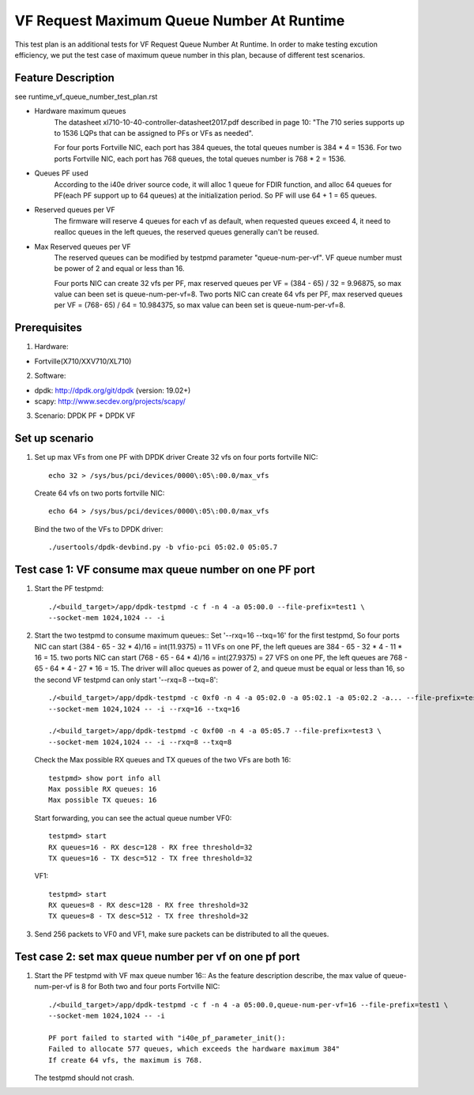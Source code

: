 .. Copyright (c) <2019>, Intel Corporation
         All rights reserved.

   Redistribution and use in source and binary forms, with or without
   modification, are permitted provided that the following conditions
   are met:

   - Redistributions of source code must retain the above copyright
     notice, this list of conditions and the following disclaimer.

   - Redistributions in binary form must reproduce the above copyright
     notice, this list of conditions and the following disclaimer in
     the documentation and/or other materials provided with the
     distribution.

   - Neither the name of Intel Corporation nor the names of its
     contributors may be used to endorse or promote products derived
     from this software without specific prior written permission.

   THIS SOFTWARE IS PROVIDED BY THE COPYRIGHT HOLDERS AND CONTRIBUTORS
   "AS IS" AND ANY EXPRESS OR IMPLIED WARRANTIES, INCLUDING, BUT NOT
   LIMITED TO, THE IMPLIED WARRANTIES OF MERCHANTABILITY AND FITNESS
   FOR A PARTICULAR PURPOSE ARE DISCLAIMED. IN NO EVENT SHALL THE
   COPYRIGHT OWNER OR CONTRIBUTORS BE LIABLE FOR ANY DIRECT, INDIRECT,
   INCIDENTAL, SPECIAL, EXEMPLARY, OR CONSEQUENTIAL DAMAGES
   (INCLUDING, BUT NOT LIMITED TO, PROCUREMENT OF SUBSTITUTE GOODS OR
   SERVICES; LOSS OF USE, DATA, OR PROFITS; OR BUSINESS INTERRUPTION)
   HOWEVER CAUSED AND ON ANY THEORY OF LIABILITY, WHETHER IN CONTRACT,
   STRICT LIABILITY, OR TORT (INCLUDING NEGLIGENCE OR OTHERWISE)
   ARISING IN ANY WAY OUT OF THE USE OF THIS SOFTWARE, EVEN IF ADVISED
   OF THE POSSIBILITY OF SUCH DAMAGE.

==========================================
VF Request Maximum Queue Number At Runtime
==========================================

This test plan is an additional tests for VF Request Queue Number At Runtime.
In order to make testing excution efficiency, we put the test case of
maximum queue number in this plan, because of different test scenarios.

Feature Description
===================

see runtime_vf_queue_number_test_plan.rst

- Hardware maximum queues
    The datasheet xl710-10-40-controller-datasheet2017.pdf described in page 10:
    "The 710 series supports up to 1536 LQPs that can be assigned to PFs or VFs as needed".

    For four ports Fortville NIC, each port has 384 queues,
    the total queues number is 384 * 4 = 1536.
    For two ports Fortville NIC, each port has 768 queues,
    the total queues number is 768 * 2 = 1536.

- Queues PF used
    According to the i40e driver source code, it will alloc 1 queue for FDIR function,
    and alloc 64 queues for PF(each PF support up to 64 queues) at the initialization period.
    So PF will use 64 + 1 = 65 queues.

- Reserved queues per VF
    The firmware will reserve 4 queues for each vf as default, when requested queues exceed 4,
    it need to realloc queues in the left queues, the reserved queues generally can't be reused.

- Max Reserved queues per VF
    The reserved queues can be modified by testpmd parameter "queue-num-per-vf".
    VF queue number must be power of 2 and equal or less than 16.

    Four ports NIC can create 32 vfs per PF, max reserved queues per VF = (384 - 65) / 32 = 9.96875,
    so max value can been set is queue-num-per-vf=8.
    Two ports NIC can create 64 vfs per PF, max reserved queues per VF = (768- 65) / 64 = 10.984375,
    so max value can been set is queue-num-per-vf=8.


Prerequisites
=============

1. Hardware:

- Fortville(X710/XXV710/XL710)

2. Software:

- dpdk: http://dpdk.org/git/dpdk (version: 19.02+)
- scapy: http://www.secdev.org/projects/scapy/

3. Scenario:
   DPDK PF + DPDK VF

Set up scenario
===============

1. Set up max VFs from one PF with DPDK driver
   Create 32 vfs on four ports fortville NIC::

    echo 32 > /sys/bus/pci/devices/0000\:05\:00.0/max_vfs

   Create 64 vfs on two ports fortville NIC::

    echo 64 > /sys/bus/pci/devices/0000\:05\:00.0/max_vfs

   Bind the two of the VFs to DPDK driver::

    ./usertools/dpdk-devbind.py -b vfio-pci 05:02.0 05:05.7



Test case 1:  VF consume max queue number on one PF port
================================================================
1. Start the PF testpmd::

    ./<build_target>/app/dpdk-testpmd -c f -n 4 -a 05:00.0 --file-prefix=test1 \
    --socket-mem 1024,1024 -- -i

2. Start the two testpmd to consume maximum queues::
   Set '--rxq=16 --txq=16' for the first testpmd,
   So four ports NIC can start (384 - 65 - 32 * 4)/16 = int(11.9375) = 11 VFs on one PF,
   the left queues are 384 - 65 - 32 * 4 - 11 * 16 = 15.
   two ports NIC can start (768 - 65 - 64 * 4)/16 = int(27.9375) = 27 VFS on one PF,
   the left queues are 768 - 65 - 64 * 4 - 27 * 16 = 15.
   The driver will alloc queues as power of 2, and queue must be equal or less than 16,
   so the second VF testpmd can only start '--rxq=8 --txq=8'::

    ./<build_target>/app/dpdk-testpmd -c 0xf0 -n 4 -a 05:02.0 -a 05:02.1 -a 05:02.2 -a... --file-prefix=test2 \
    --socket-mem 1024,1024 -- -i --rxq=16 --txq=16

    ./<build_target>/app/dpdk-testpmd -c 0xf00 -n 4 -a 05:05.7 --file-prefix=test3 \
    --socket-mem 1024,1024 -- -i --rxq=8 --txq=8

   Check the Max possible RX queues and TX queues of the two VFs are both 16::

    testpmd> show port info all
    Max possible RX queues: 16
    Max possible TX queues: 16

   Start forwarding, you can see the actual queue number
   VF0::

    testpmd> start
    RX queues=16 - RX desc=128 - RX free threshold=32
    TX queues=16 - TX desc=512 - TX free threshold=32

   VF1::

    testpmd> start
    RX queues=8 - RX desc=128 - RX free threshold=32
    TX queues=8 - TX desc=512 - TX free threshold=32

3. Send 256 packets to VF0 and VF1, make sure packets can be distributed
   to all the queues.

Test case 2: set max queue number per vf on one pf port
================================================================
1. Start the PF testpmd with VF max queue number 16::
   As the feature description describe, the max value of queue-num-per-vf is 8
   for Both two and four ports Fortville NIC::

    ./<build_target>/app/dpdk-testpmd -c f -n 4 -a 05:00.0,queue-num-per-vf=16 --file-prefix=test1 \
    --socket-mem 1024,1024 -- -i

    PF port failed to started with "i40e_pf_parameter_init():
    Failed to allocate 577 queues, which exceeds the hardware maximum 384"
    If create 64 vfs, the maximum is 768.


   The testpmd should not crash.

